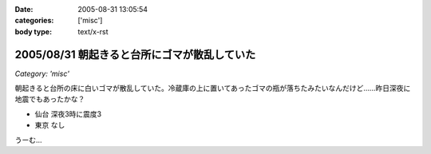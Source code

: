 :date: 2005-08-31 13:05:54
:categories: ['misc']
:body type: text/x-rst

=============================================
2005/08/31 朝起きると台所にゴマが散乱していた
=============================================

*Category: 'misc'*

朝起きると台所の床に白いゴマが散乱していた。冷蔵庫の上に置いてあったゴマの瓶が落ちたみたいなんだけど……昨日深夜に地震でもあったかな？

- 仙台 深夜3時に震度3
- 東京 なし

うーむ...



.. :extend type: text/plain
.. :extend:



.. :comments:
.. :comment id: 2005-11-28.5151011443
.. :title: Re: 朝起きると台所にゴマが散乱していた
.. :author: aihatena
.. :date: 2005-08-31 20:02:04
.. :email: 
.. :url: 
.. :body:
.. リリース完了祈願でごまでもたきましたか。
.. 
.. 
.. :comments:
.. :comment id: 2005-11-28.5152155790
.. :title: Re: 朝起きると台所にゴマが散乱していた
.. :author: 清水川
.. :date: 2005-08-31 23:15:30
.. :email: taka@freia.jp
.. :url: 
.. :body:
.. 護摩ちがう。でも御利益はあったかも。
